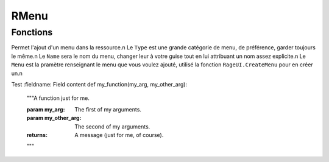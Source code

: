 RMenu
=====

Fonctions
---------

.. function:: RMenu.Add(Type, Name, Menu)
Permet l'ajout d'un menu dans la ressource.\n
Le ``Type`` est une grande catégorie de menu, de préférence, garder toujours le même.\n
Le ``Name`` sera le nom du menu, changer leur à votre guise tout en lui attribuant un nom assez explicite.\n
Le ``Menu`` est la pramètre renseignant le menu que vous voulez ajouté, utilisé la fonction ``RageUI.CreateMenu`` pour en créer un.\n


Test
:fieldname: Field content
def my_function(my_arg, my_other_arg):
    """A function just for me.

    :param my_arg: The first of my arguments.
    :param my_other_arg: The second of my arguments.

    :returns: A message (just for me, of course).
    """